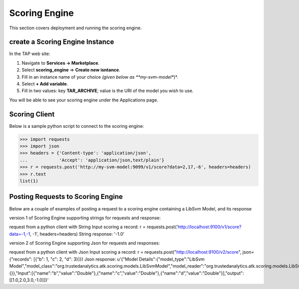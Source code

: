.. _ad_scoring_engine:
Scoring Engine
==============

This section covers deployment and running the scoring engine.


create a Scoring Engine Instance
--------------------------

In the TAP web site:

1) Navigate to **Services -> Marketplace**.
2) Select **scoring_engine** => **Create new isntance**.
3) Fill in an instance name of your choice *(given below as **my-svm-model**)*.
4) Select **+ Add variable**.
5) Fill in two values: key **TAR_ARCHIVE**; value is the URI of the model you wish to use.

You will be able to see your scoring engine under the Applications page.


Scoring Client
--------------

Below is a sample python script to connect to the scoring engine:

.. code::

    >>> import requests
    >>> import json
    >>> headers = {'Content-type': 'application/json',
    ...            'Accept': 'application/json,text/plain'}
    >>> r = requests.post('http://my-svm-model:9099/v1/score?data=2,17,-6', headers=headers)
    >>> r.text
    list(1)


Posting Requests to Scoring Engine
----------------------------------

Below are a couple of examples of posting a request to a scoring engine containing a LibSvm Model, and its response

version 1 of Scoring Engine supporting strings for requests and response:

request from a python client with String Input scoring a record:
r = requests.post('http://localhost:9100/v1/score?data=-1,-1, -1', headers=headers)
String response:
'-1.0'

version 2 of Scoring Engine supporting Json for requests and responses:

request from a python client with Json Input scoring a record:
r = requests.post("http://localhost:9100/v2/score", json={"records": [{"b": 1, "c": 2, "d": 3}]})
Json response:
u'{"Model Details":{"model_type":"LibSvm Model","model_class":"org.trustedanalytics.atk.scoring.models.LibSvmModel","model_reader":"org.trustedanalytics.atk.scoring.models.LibSvmModelReaderPlugin","custom_values":{}},"Input":[{"name":"b","value":"Double"},{"name":"c","value":"Double"},{"name":"d","value":"Double"}],"output":[[1.0,2.0,3.0,-1.0]]}'



